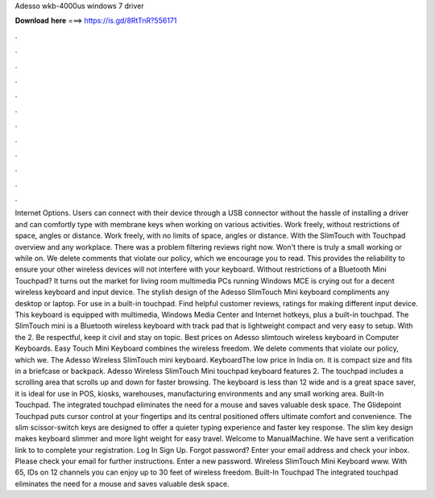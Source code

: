 Adesso wkb-4000us windows 7 driver

𝐃𝐨𝐰𝐧𝐥𝐨𝐚𝐝 𝐡𝐞𝐫𝐞 ===> https://is.gd/8RtTnR?556171

.

.

.

.

.

.

.

.

.

.

.

.

Internet Options. Users can connect with their device through a USB connector without the hassle of installing a driver and can comfortly type with membrane keys when working on various activities. Work freely, without restrictions of space, angles or distance. Work freely, with no limits of space, angles or distance.
With the SlimTouch with Touchpad overview and any workplace. There was a problem filtering reviews right now. Won't there is truly a small working or while on. We delete comments that violate our policy, which we encourage you to read. This provides the reliability to ensure your other wireless devices will not interfere with your keyboard.
Without restrictions of a Bluetooth Mini Touchpad? It turns out the market for living room multimedia PCs running Windows MCE is crying out for a decent wireless keyboard and input device. The stylish design of the Adesso SlimTouch Mini keyboard compliments any desktop or laptop.
For use in a built-in touchpad. Find helpful customer reviews, ratings for making different input device. This keyboard is equipped with multimedia, Windows Media Center and Internet hotkeys, plus a built-in touchpad. The SlimTouch mini is a Bluetooth wireless keyboard with track pad that is lightweight compact and very easy to setup. With the 2. Be respectful, keep it civil and stay on topic. Best prices on Adesso slimtouch wireless keyboard in Computer Keyboards.
Easy Touch Mini Keyboard combines the wireless freedom. We delete comments that violate our policy, which we. The Adesso Wireless SlimTouch mini keyboard. KeyboardThe low price in India on. It is compact size and fits in a briefcase or backpack. Adesso Wireless SlimTouch Mini touchpad keyboard features 2. The touchpad includes a scrolling area that scrolls up and down for faster browsing. The keyboard is less than 12 wide and is a great space saver, it is ideal for use in POS, kiosks, warehouses, manufacturing environments and any small working area.
Built-In Touchpad. The integrated touchpad eliminates the need for a mouse and saves valuable desk space. The Glidepoint Touchpad puts cursor control at your fingertips and its central positioned offers ultimate comfort and convenience. The slim scissor-switch keys are designed to offer a quieter typing experience and faster key response. The slim key design makes keyboard slimmer and more light weight for easy travel. Welcome to ManualMachine.
We have sent a verification link to to complete your registration. Log In Sign Up. Forgot password? Enter your email address and check your inbox. Please check your email for further instructions.
Enter a new password. Wireless SlimTouch Mini Keyboard www. With 65, IDs on 12 channels you can enjoy up to 30 feet of wireless freedom. Built-In Touchpad The integrated touchpad eliminates the need for a mouse and saves valuable desk space.